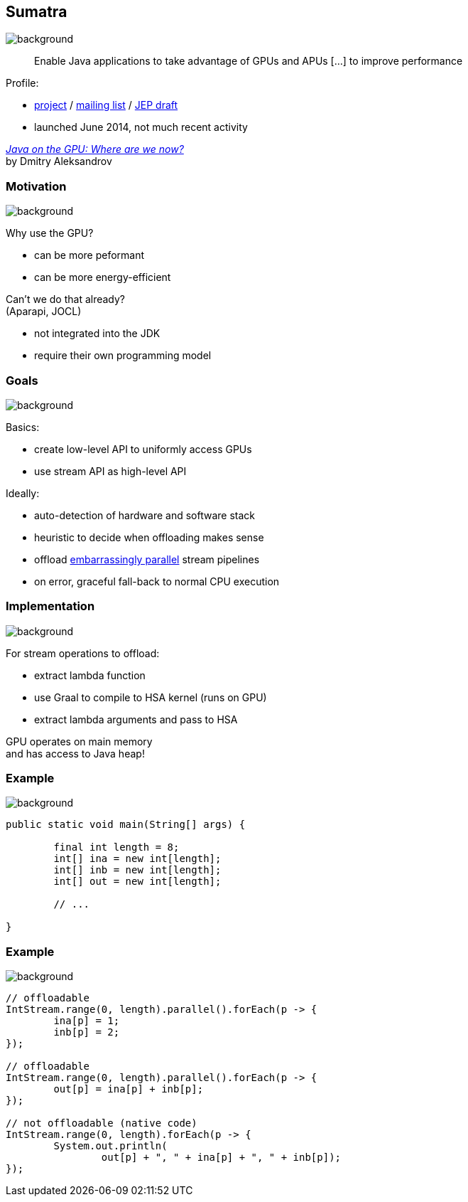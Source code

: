 == Sumatra
image::images/sumatra.jpg[background, size=cover]

> Enable Java applications to take advantage of GPUs and APUs [...] to improve performance

Profile:

* http://openjdk.java.net/projects/sumatra/[project] /
http://mail.openjdk.java.net/pipermail/sumatra-dev[mailing list] /
http://openjdk.java.net/jeps/8047074[JEP draft]
* launched June 2014, not much recent activity

https://www.youtube.com/watch?v=BjdYRtL6qjg[_Java on the GPU: Where are we now?_] +
by Dmitry Aleksandrov

=== Motivation
image::images/sumatra.jpg[background, size=cover]

Why use the GPU?

* can be more peformant
* can be more energy-efficient

Can't we do that already? +
(Aparapi, JOCL)

* not integrated into the JDK
* require their own programming model

=== Goals
image::images/sumatra.jpg[background, size=cover]

Basics:

* create low-level API to uniformly access GPUs
* use stream API as high-level API

Ideally:

* auto-detection of hardware and software stack
* heuristic to decide when offloading makes sense
* offload https://en.wikipedia.org/wiki/Embarrassingly_parallel[embarrassingly parallel] stream pipelines
* on error, graceful fall-back to normal CPU execution

=== Implementation
image::images/sumatra.jpg[background, size=cover]

For stream operations to offload:

* extract lambda function
* use Graal to compile to HSA kernel (runs on GPU)
* extract lambda arguments and pass to HSA

GPU operates on main memory +
and has access to Java heap!

=== Example
image::images/sumatra.jpg[background, size=cover]

[source,java]
----
public static void main(String[] args) {

	final int length = 8;
	int[] ina = new int[length];
	int[] inb = new int[length];
	int[] out = new int[length];

	// ...

}
----

[transition=none]
=== Example
image::images/sumatra.jpg[background, size=cover]

[source,java]
----
// offloadable
IntStream.range(0, length).parallel().forEach(p -> {
	ina[p] = 1;
	inb[p] = 2;
});

// offloadable
IntStream.range(0, length).parallel().forEach(p -> {
	out[p] = ina[p] + inb[p];
});

// not offloadable (native code)
IntStream.range(0, length).forEach(p -> {
	System.out.println(
		out[p] + ", " + ina[p] + ", " + inb[p]);
});
----
